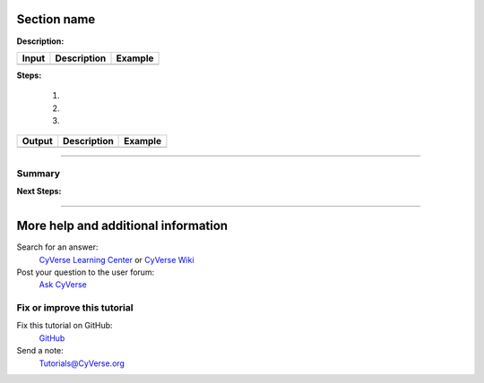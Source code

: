|CyVerse logo|



Section name
-------------

**Description:**

..
	#### Comment: short text description goes here ####
	

.. list-table::
    :header-rows: 1

    * - Input 
      - Description
      - Example 
    * - 
      -
      -

**Steps:**
    
  1. 
  
  2.
   
  3.   
    
    

.. 
	#### Comment: Suggested style guide:
	1. Steps begin with a verb or preposition: Click on... OR Under the "Results Menu"
	2. Locations of files listed parenthetically, separated by carets, ultimate object in bold
	(Username > analyses > *output*)
	3. Buttons and/or keywords in bold: Click on **Apps** OR select **Arabidopsis**
	4. Primary menu titles in double quotes: Under "Input" choose...
	5. Secondary menu titles or headers in single quotes: For the 'Select Input' option choose...
	####
	

.. list-table::
    :header-rows: 1

    * - Output
      - Description
      - Example 
    * - 
      -
      -

	

----    

Summary
~~~~~~~

..
    Summary

**Next Steps:**


----

More help and additional information
------------------------------------

..
    Short description and links to any reading materials

Search for an answer:
    `CyVerse Learning Center <http://www.cyverse.org/learning-center>`_ or
    `CyVerse Wiki <https://wiki.cyverse.org>`_

Post your question to the user forum:
    `Ask CyVerse <http://ask.iplantcollaborative.org/questions>`_

Fix or improve this tutorial
~~~~~~~~~~~~~~~~~~~~~~~~~~~~

Fix this tutorial on GitHub:
    `GitHub <FIX_THIS_IN_YOUR_DOCUMENTATION>`_

Send a note:
    `Tutorials@CyVerse.org <Tutorials@CyVerse.org>`_


.. |CyVerse logo| image:: ./img/cyverse_rgb.png
    :width: 500
    :height: 100
